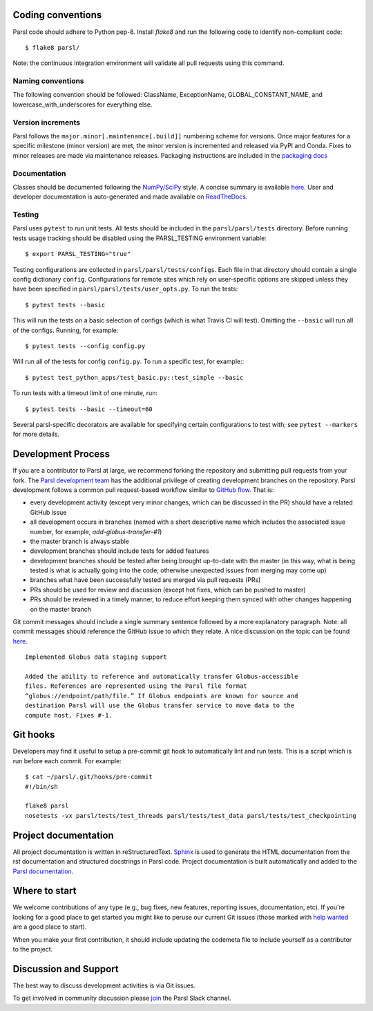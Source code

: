 Coding conventions
------------------

Parsl code should adhere to Python pep-8.  Install `flake8` and run the following code to identify non-compliant code::

  $ flake8 parsl/

Note: the continuous integration environment will validate all pull requests using this command.

Naming conventions
==================

The following convention should be followed: ClassName, ExceptionName, GLOBAL_CONSTANT_NAME, and lowercase_with_underscores for everything else.

Version increments
==================

Parsl follows the ``major.minor[.maintenance[.build]]`` numbering scheme for versions. Once major features 
for a specific milestone (minor version) are met, the minor version is incremented and released via PyPI and Conda. 
Fixes to minor releases are made via maintenance releases. Packaging instructions are included in the 
`packaging docs <http://parsl.readthedocs.io/en/latest/devguide/packaging.html>`_

Documentation
==================

Classes should be documented following the `NumPy/SciPy <https://github.com/numpy/numpy/blob/master/doc/HOWTO_DOCUMENT.rst.txt>`_
style. A concise summary is available `here <http://sphinxcontrib-napoleon.readthedocs.io/en/latest/example_numpy.html>`_. User and developer documentation is auto-generated and made available on
`ReadTheDocs <https://parsl.readthedocs.io>`_.

Testing
==================

Parsl uses ``pytest`` to run unit tests. All tests should be included in the ``parsl/parsl/tests``
directory. Before running tests usage tracking should be disabled using the PARSL_TESTING environment variable::

  $ export PARSL_TESTING="true"

Testing configurations are collected in ``parsl/parsl/tests/configs``. Each file in that directory should contain a single config
dictionary ``config``. Configurations for remote sites which rely on user-specific options are skipped unless they have been specified in
``parsl/parsl/tests/user_opts.py``. To run the tests::

  $ pytest tests --basic

This will run the tests on a basic selection of configs (which is what Travis CI will test). Omitting the ``--basic`` will run all of the configs. Running, for example::

  $ pytest tests --config config.py

Will run all of the tests for config ``config.py``. To run a specific test, for example:::

  $ pytest test_python_apps/test_basic.py::test_simple --basic

To run tests with a timeout limit of one minute, run::

  $ pytest tests --basic --timeout=60

Several parsl-specific decorators are available for specifying certain configurations to test with; see ``pytest --markers`` for more details.

Development Process
-------------------

If you are a contributor to Parsl at large, we recommend forking the repository and submitting pull requests from your fork.
The `Parsl development team <https://github.com/orgs/Parsl/teams>`_ has the additional privilege of creating development branches on the repository.
Parsl development follows a common pull request-based workflow similar to `GitHub flow <http://scottchacon.com/2011/08/31/github-flow.html>`_. That is:

* every development activity (except very minor changes, which can be discussed in the PR) should have a related GitHub issue
* all development occurs in branches (named with a short descriptive name which includes the associated issue number, for example, `add-globus-transfer-#1`)
* the master branch is always stable
* development branches should include tests for added features
* development branches should be tested after being brought up-to-date with the master (in this way, what is being tested is what is actually going into the code; otherwise unexpected issues from merging may come up)
* branches what have been successfully tested are merged via pull requests (PRs)
* PRs should be used for review and discussion (except hot fixes, which can be pushed to master)
* PRs should be reviewed in a timely manner, to reduce effort keeping them synced with other changes happening on the master branch

Git commit messages should include a single summary sentence followed by a more explanatory paragraph. Note: all commit messages should reference the GitHub issue to which they relate. A nice discussion on the topic can be found `here <https://chris.beams.io/posts/git-commit/>`_.
::
    Implemented Globus data staging support

    Added the ability to reference and automatically transfer Globus-accessible
    files. References are represented using the Parsl file format
    “globus://endpoint/path/file.” If Globus endpoints are known for source and
    destination Parsl will use the Globus transfer service to move data to the
    compute host. Fixes #-1.

Git hooks
---------

Developers may find it useful to setup a pre-commit git hook to automatically lint and run tests. This is a script which is run before each commit. For example::

    $ cat ~/parsl/.git/hooks/pre-commit
    #!/bin/sh

    flake8 parsl
    nosetests -vx parsl/tests/test_threads parsl/tests/test_data parsl/tests/test_checkpointing

Project documentation
---------------------

All project documentation is written in reStructuredText. `Sphinx <http://sphinx-doc.org/>`_ is used to generate the HTML documentation from the rst documentation and structured docstrings in Parsl code.  Project documentation is built automatically and added to the `Parsl documentation <https://parsl.readthedocs.io>`_.

Where to start
--------------

We welcome contributions of any type (e.g., bug fixes, new features, reporting issues, documentation, etc).  If you're looking for a good place to get started you might like to peruse our current Git issues (those marked with `help wanted <https://github.com/Parsl/parsl/labels/help%20wanted>`_ are a good place to start).

When you make your first contribution, it should include updating the codemeta file to include yourself as a contributor to the project.

Discussion and Support
----------------------

The best way to discuss development activities is via Git issues.

To get involved in community discussion please `join <https://join.slack.com/t/parsl-project/shared_invite/enQtMzQyNjM2Njk4NTk1LTE2YTY3NjkyZThjZmE5ODk5ZDc1NTQzNTVmYmEyMjVkZTI5MjlhNzljMDQ0Yjg4MTcwMjg2NjBmYjAwOTQxYjE>`_ the Parsl Slack channel. 
